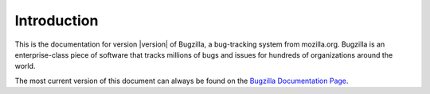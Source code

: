 .. _introduction:

Introduction
############

This is the documentation for version |version| of Bugzilla, a
bug-tracking system from mozilla.org.
Bugzilla is an enterprise-class piece of software
that tracks millions of bugs and issues for hundreds of
organizations around the world.

The most current version of this document can always be found on the
`Bugzilla Documentation Page <http://www.bugzilla.org/docs/>`_.
